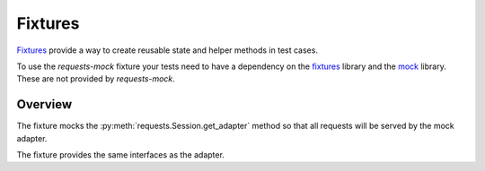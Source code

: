 ========
Fixtures
========

`Fixtures`_ provide a way to create reusable state and helper methods in test cases.

To use the *requests-mock* fixture your tests need to have a dependency on the `fixtures`_ library and the `mock`_ library.
These are not provided by *requests-mock*.

Overview
========

The fixture mocks the :py:meth:`requests.Session.get_adapter` method so that all requests will be served by the mock adapter.

The fixture provides the same interfaces as the adapter.

.. doctest::

    >>> import requests
    >>> from requests_mock.contrib import fixture
    >>> import testtools

    >>> class MyTestCase(testtools.TestCase):
    ...
    ...     TEST_URL = 'http://www.google.com'
    ...
    ...     def setUp(self):
    ...         super(MyTestCase, self).setUp()
    ...         self.requests_mock = self.useFixture(requests_mock.Mock())
    ...         self.requests_mock.register_uri('GET', self.TEST_URL, text='respA')
    ...
    ...     def test_method(self):
    ...         self.requests_mock.register_uri('POST', self.TEST_URL, text='respB')
    ...         resp = requests.get(self.TEST_URL)
    ...         self.assertEqual('respA', resp.text)
    ...         self.assertEqual(self.TEST_URL, self.requests_mock.last_request.url)
    ...


.. _Fixtures: https://pypi.python.org/pypi/fixtures
.. _mock: https://pypi.python.org/pypi/mock
